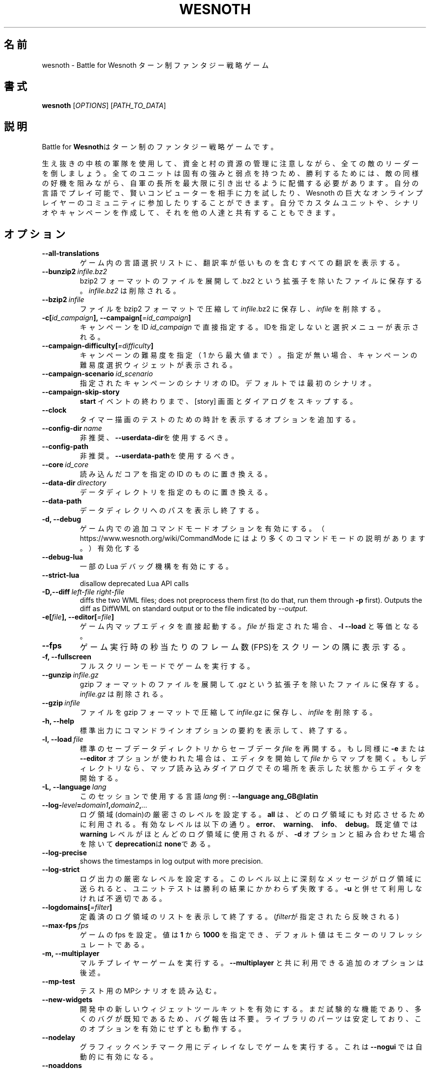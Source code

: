 .\" This program is free software; you can redistribute it and/or modify
.\" it under the terms of the GNU General Public License as published by
.\" the Free Software Foundation; either version 2 of the License, or
.\" (at your option) any later version.
.\"
.\" This program is distributed in the hope that it will be useful,
.\" but WITHOUT ANY WARRANTY; without even the implied warranty of
.\" MERCHANTABILITY or FITNESS FOR A PARTICULAR PURPOSE.  See the
.\" GNU General Public License for more details.
.\"
.\" You should have received a copy of the GNU General Public License
.\" along with this program; if not, write to the Free Software
.\" Foundation, Inc., 51 Franklin Street, Fifth Floor, Boston, MA  02110-1301  USA
.\"
.
.\"*******************************************************************
.\"
.\" This file was generated with po4a. Translate the source file.
.\"
.\"*******************************************************************
.TH WESNOTH 6 2018 wesnoth "Battle for Wesnoth"
.
.SH 名前
wesnoth \- Battle for Wesnoth ターン制ファンタジー戦略ゲーム
.
.SH 書式
.
\fBwesnoth\fP [\fIOPTIONS\fP] [\fIPATH_TO_DATA\fP]
.
.SH 説明
.
Battle for \fBWesnoth\fPはターン制のファンタジー戦略ゲームです。

生え抜きの中核の軍隊を使用して、資金と村の資源の管理に注意しながら、全ての敵のリーダーを倒しましょう。全てのユニットは固有の強みと弱点を持つため、勝利するためには、敵の同様の好機を阻みながら、自軍の長所を最大限に引き出せるように配備する必要があります。自分の言語でプレイ可能で、賢いコンピューターを相手に力を試したり、Wesnoth
の巨大なオンラインプレイヤーのコミュニティに参加したりすることができます。自分でカスタムユニットや、シナリオやキャンペーンを作成して、それを他の人達と共有することもできます。
.
.SH オプション
.
.TP 
\fB\-\-all\-translations\fP
ゲーム内の言語選択リストに、翻訳率が低いものを含むすべての翻訳を表示する。
.TP 
\fB\-\-bunzip2\fP\fI\ infile.bz2\fP
bzip2 フォーマットのファイルを展開して .bz2 という拡張子を除いたファイルに保存する。 \fIinfile.bz2\fP は削除される。
.TP 
\fB\-\-bzip2\fP\fI\ infile\fP
ファイルを bzip2 フォーマットで圧縮して \fIinfile\fP.bz2 に保存し、\fIinfile\fP を削除する。
.TP 
\fB\-c[\fP\fIid_campaign\fP\fB],\ \-\-campaign[\fP\fI=id_campaign\fP\fB]\fP
キャンペーンをID \fIid_campaign\fP で直接指定する。IDを指定しないと選択メニューが表示される。
.TP 
\fB\-\-campaign\-difficulty[\fP\fI=difficulty\fP\fB]\fP
キャンペーンの難易度を指定（ 1 から最大値まで）。指定が無い場合、キャンペーンの難易度選択ウィジェットが表示される。
.TP 
\fB\-\-campaign\-scenario\fP\fI\ id_scenario\fP
指定されたキャンペーンのシナリオのID。デフォルトでは最初のシナリオ。
.TP 
\fB\-\-campaign\-skip\-story\fP
\fBstart\fP イベントの終わりまで、 [story] 画面とダイアログをスキップする。
.TP 
\fB\-\-clock\fP
タイマー描画のテストのための時計を表示するオプションを追加する。
.TP 
\fB\-\-config\-dir\fP\fI\ name\fP
非推奨、\fB\-\-userdata\-dir\fPを使用するべき。
.TP 
\fB\-\-config\-path\fP
非推奨。\fB\-\-userdata\-path\fPを使用するべき。
.TP 
\fB\-\-core\fP\fI\ id_core\fP
読み込んだコアを指定の ID のものに置き換える。
.TP 
\fB\-\-data\-dir\fP\fI\ directory\fP
データディレクトリを指定のものに置き換える。
.TP 
\fB\-\-data\-path\fP
データディレクリへのパスを表示し終了する。
.TP 
\fB\-d, \-\-debug\fP
ゲーム内での追加コマンドモードオプションを有効にする。
（ https://www.wesnoth.org/wiki/CommandMode にはより多くのコマンドモードの説明があります。）有効化する
.TP 
\fB\-\-debug\-lua\fP
一部の Lua デバッグ機構を有効にする。
.TP 
\fB\-\-strict\-lua\fP
disallow deprecated Lua API calls
.TP 
\fB\-D,\-\-diff\fP\fI\ left\-file\fP\fB\ \fP\fIright\-file\fP
diffs the two WML files; does not preprocess them first (to do that, run
them through \fB\-p\fP first). Outputs the diff as DiffWML on standard output or
to the file indicated by \fI\-\-output\fP.
.TP 
\fB\-e[\fP\fIfile\fP\fB],\ \-\-editor[\fP\fI=file\fP\fB]\fP
ゲーム内マップエディタを直接起動する。 \fIfile\fP が指定された場合、\fB\-l\fP \fB\-\-load\fP と等価となる。
.TP 
\fB\-\-fps\fP
ゲーム実行時の秒当たりのフレーム数(FPS)をスクリーンの隅に表示する。
.TP 
\fB\-f, \-\-fullscreen\fP
フルスクリーンモードでゲームを実行する。
.TP 
\fB\-\-gunzip\fP\fI\ infile.gz\fP
gzip フォーマットのファイルを展開して .gz という拡張子を除いたファイルに保存する。 \fIinfile.gz\fP は削除される。
.TP 
\fB\-\-gzip\fP\fI\ infile\fP
ファイルを gzip フォーマットで圧縮して \fIinfile\fP.gz に保存し、\fIinfile\fP を削除する。
.TP 
\fB\-h, \-\-help\fP
標準出力にコマンドラインオプションの要約を表示して、終了する。
.TP 
\fB\-l,\ \-\-load\fP\fI\ file\fP
標準のセーブデータディレクトリからセーブデータ \fIfile\fP を再開する。もし同様に \fB\-e\fP または \fB\-\-editor\fP
オプションが使われた場合は、エディタを開始して  \fIfile\fP
からマップを開く。もしディレクトリなら、マップ読み込みダイアログでその場所を表示した状態からエディタを開始する。
.TP 
\fB\-L,\ \-\-language\fP\fI\ lang\fP
このセッションで使用する言語 \fIlang\fP 例: \fB\-\-language ang_GB@latin\fP
.TP 
\fB\-\-log\-\fP\fIlevel\fP\fB=\fP\fIdomain1\fP\fB,\fP\fIdomain2\fP\fB,\fP\fI...\fP
ログ領域(domain)の厳密さのレベルを設定する。 \fBall\fP は、どのログ領域にも対応させるために利用される。有効なレベルは以下の通り。
\fBerror\fP、\ \fBwarning\fP、\ \fBinfo\fP、\ \fBdebug\fP。既定値では \fBwarning\fP
レベルがほとんどのログ領域に使用されるが、 \fB\-d\fP オプションと組み合わせた場合を除いて \fBdeprecation\fPは \fBnone\fPである。
.TP 
\fB\-\-log\-precise\fP
shows the timestamps in log output with more precision.
.TP 
\fB\-\-log\-strict\fP
ログ出力の厳密なレベルを設定する。このレベル以上に深刻なメッセージがログ領域に送られると、ユニットテストは勝利の結果にかかわらず失敗する。 \fB\-u\fP
と併せて利用しなければ不適切である。
.TP 
\fB\-\-logdomains[\fP\fI=filter\fP\fB]\fP
定義済のログ領域のリストを表示して終了する。(\fIfilter\fPが指定されたら反映される)
.TP 
\fB\-\-max\-fps\fP\fI\ fps\fP
ゲームの fps を設定。値は \fB1\fP から \fB1000\fP を指定でき、デフォルト値はモニターのリフレッシュレートである。
.TP 
\fB\-m, \-\-multiplayer\fP
マルチプレイヤーゲームを実行する。 \fB\-\-multiplayer\fP と共に利用できる追加のオプションは後述。
.TP 
\fB\-\-mp\-test\fP
テスト用のMPシナリオを読み込む。
.TP 
\fB\-\-new\-widgets\fP
開発中の新しいウィジェットツールキットを有効にする。まだ試験的な機能であり、多くのバグが既知であるため、バグ報告は不要。ライブラリのパーツは安定しており、このオプションを有効にせずとも動作する。
.TP 
\fB\-\-nodelay\fP
グラフィックベンチマーク用にディレイなしでゲームを実行する。これは \fB\-\-nogui\fP では自動的に有効になる。
.TP 
\fB\-\-noaddons\fP
ユーザーのアドオンを読み込まない。
.TP 
\fB\-\-nocache\fP
ゲームデータのキャッシュを使用しない。
.TP 
\fB\-\-nogui\fP
GUI でない状態でゲームを起動する。 \fB\-\-multiplayer\fP、 \fB\-\-screenshot\fP、 \fB\-\-plugin\fP
と組み合わせた場合のみ利用可能である。
.TP 
\fB\-\-nomusic\fP
BGMなしでゲームを実行する。
.TP 
\fB\-\-noreplaycheck\fP
ユニットテストにおいてリプレイの検証を行わない。 \fB\-u\fPオプション指定時にのみ関係がある。
.TP 
\fB\-\-nosound\fP
効果音やBGMなしでゲームを実行する。
.TP 
\fB\-\-output\fP\fI\ file\fP
output to the specified file. Applicable to diffing operations.
.TP 
\fB\-\-password\fP\fI\ password\fP
サーバーへ接続時、他の設定を無視して、 \fIpassword\fP を使用する。危険。
.TP 
\fB\-\-plugin\fP\fI\ script\fP
（試験的）Wesnoth のプラグインを定義した \fIscript\fP を読み込む。\fB\-\-script\fP と類似しているが、Lua
ファイルはコルーチンとして動作する関数を返し、定期的に呼び出されなければならない。
.TP 
\fB\-P,\-\-patch\fP\fI\ base\-file\fP\fB\ \fP\fIpatch\-file\fP
applies a DiffWML patch to a WML file; does not preprocess either of the
files.  Outputs the patched WML to standard output or to the file indicated
by \fI\-\-output\fP.
.TP 
\fB\-p,\ \-\-preprocess\fP\fI\ source\-file/folder\fP\fB\ \fP\fItarget\-directory\fP
指定されたファイル／フォルダをプリプロセスする。プレーン .cfg ファイルごとに、プリプロセスされた .cfg
ファイルを指定したフォルダに生成する。フォルダを指定した場合、プリプロセッサーのルールに従ってフォルダ内は再帰的にプリプロセスされる。「data/core/macros」内の共通マクロは、指定したリソースよりも前にプリプロセスされる。例：\fB\-p
~/wesnoth/data/campaigns/tutorial ~/result\fP
。詳細は以下のプリプロセッサーについてを参照：https://wiki.wesnoth.org/PreprocessorRef#Command\-line_preprocessor
.TP 
\fB\-\-preprocess\-defines=\fP\fIDEFINE1\fP\fB,\fP\fIDEFINE2\fP\fB,\fP\fI...\fP
カンマで区切られた、\fB\-\-preprocess\fP コマンドで使用される定義のリスト。\fBSKIP_CORE\fP
がリスト内にある場合、「data/core」ディレクトリ内は前処理されない。
.TP 
\fB\-\-preprocess\-input\-macros\fP\fI\ source\-file\fP
\fB\-\-preprocess\fP コマンドによっのみ使用される。 前処理の前に組み込まれるべき \fB[preproc_define]\fP
を含むファイルを指定する。
.TP 
\fB\-\-preprocess\-output\-macros[\fP\fI=target\-file\fP\fB]\fP
\fB\-\-preprocess\fP コマンドによってのみ使用される。
ターゲットのファイル内の前処理されたマクロを出力する。ファイルが指定されない場合、出力は前処理コマンド内のターゲットのディレクトリ内の「_MACROS_.cfg」ファイルとなる。出力ファイルは
\fB\-\-preprocess\-input\-macros\fP に渡すこともできる。この切り替えは \fB\-\-preprocess\fP
コマンドより前に記述されるべきである。
.TP 
\fB\-r\ \fP\fIX\fP\fBx\fP\fIY\fP\fB,\ \-\-resolution\ \fP\fIX\fP\fBx\fP\fIY\fP
画面解像度を指定する。例：\fB\-r\fP \fB800x600\fP
.TP 
\fB\-\-render\-image\fP\fI\ image\fP\fB\ \fP\fIoutput\fP
画像パス関数を伴う有効な wesnoth 「画像パス文字列」を指定し、 .png
ファイルとして出力する。画像パス関数については以下を参照：https://wiki.wesnoth.org/ImagePathFunctionWML
.TP 
\fB\-R,\ \-\-report\fP
ゲームディレクトリを初期化し、バグレポートでの使用に適したビルド情報を表示して、終了する。
.TP 
\fB\-\-rng\-seed\fP\fI\ number\fP
乱数ジェネレータのシードとして \fInumber\fP を指定する。例：\fB\-\-rng\-seed\fP \fB0\fP
.TP 
\fB\-\-screenshot\fP\fI\ map\fP\fB\ \fP\fIoutput\fP
画面の初期化なしに \fImap\fP のスクリーンショットを \fIoutput\fP に保存する
.TP 
\fB\-\-script\fP\fI\ file\fP
（試験的）\fIfile\fP：クライアントコントロール用の Lua スクリプト。
.TP 
\fB\-s[\fP\fIhost\fP\fB],\ \-\-server[\fP\fI=host\fP\fB]\fP
指定したホストに接続する。指定がない場合は、設定内の最初のサーバに接続する。例： \fB\-\-server\fP \fBserver.wesnoth.org\fP
.TP 
\fB\-\-showgui\fP
GUI 付きでゲームを実行する、暗黙的に \fB\-\-nogui\fP を置き換える。
.TP 
\fB\-\-strict\-validation\fP
検証エラーは致命的なエラーとして扱う。
.TP 
\fB\-t[\fP\fIscenario_id\fP\fB],\ \-\-test[\fP\fI=scenario_id\fP\fB]\fP
テストシナリオを実行する。テストシナリオでは\fB[test]\fP
WML\ タグが定義されるべきである。デフォルトでは\fBtest\fPである。\fB[micro_ai]\fP\ 機能のデモンストレーションでは\fBmicro_ai_test\fPと共に開始可能である。暗黙的に
\fB\-\-nogui\fPが指定される。
.TP 
\fB\-\-translations\-over\fP\fI\ percent\fP
言語の基準翻訳率を I に設定する。言語の翻訳率が \fIpercent\fP を越えている場合のみ、ゲーム内の言語リストに表示される。有効な値は 0 から
100 。
.TP 
\fB\-u,\ \-\-unit\fP\fI\ scenario\-id\fP
指定されたテストシナリオをユニットテストとして実行する。 \fB\-\-nogui\fP を伴う。
.TP 
\fB\-\-unsafe\-scripts\fP
\fBpackage\fP パッケージを lua スクリプトから利用可能とする。 lua スクリプトに wesnoth
実行時と同様の権限を付与することになるため、この機能を信頼できないスクリプトと併用してはならない！
.TP 
\fB\-S,\-\-use\-schema\fP\fI\ path\fP
sets the WML schema for use with \fB\-V,\-\-validate\fP.
.TP 
\fB\-\-userconfig\-dir\fP\fI\ name\fP
ユーザー設定ディレクトリを $HOME 下または Windows の「My Documents\eMy Games」下の \fIname\fP
に設定する。設定ディレクトリのパスを$HOME や 「My Documents\eMy Games」の外に絶対パスで指定することもできる。Windows
では 「.\e」あるいは「..\e」を用いることで、ワーキングディレクトリーからの相対パスで指定することもできる。X11 下では、このパスはデフォルトで
$XDG_CONFIG_HOME または $HOME/.config/wesnoth
であり、他のシステムでユーザーデータパスがデフォルトであるのとは異なる。
.TP 
\fB\-\-userconfig\-path\fP
ユーザー設定ディレクトリの名前を表示して、終了する。
.TP 
\fB\-\-userdata\-dir\fP\fI\ name\fP
ユーザーデータディレクトリを $HOME 下または Windows の「My Documents\eMy Games」下の \fIname\fP
に設定する。ユーザーデータディレクトリのパスを $HOME や 「My Documents\eMy
Games」の外に絶対パスで指定することもできる。Windows では
「.\e」あるいは「..\e」を用いることで、ワーキングディレクトリーからの相対パスで指定することもできる。
.TP 
\fB\-\-userdata\-path\fP
ユーザーデータディレクトリへのパスを表示して、終了する。
.TP 
\fB\-\-username\fP\fI\ username\fP
サーバーへの接続時、他の設定を無視して、 \fIusername\fP を使用する。
.TP 
\fB\-\-validate\fP\fI\ path\fP
validates a file against the WML schema.
.TP 
\fB\-\-validate\-addon\fP\fI\ addon_id\fP
validates the WML of the given addon as you play.
.TP 
\fB\-\-validate\-core\fP
validates the core WML as you play.
.TP 
\fB\-\-validate\-schema \ path\fP
validates a file as a WML schema.
.TP 
\fB\-\-validcache\fP
キャッシュが正しいものと想定する。(危険)
.TP 
\fB\-v, \-\-version\fP
バージョン番号を表示して、終了する。
.TP 
\fB\-w, \-\-windowed\fP
ウインドウモードでゲームを実行する。
.TP 
\fB\-\-with\-replay\fP
\fB\-\-load\fP オプションで読み込まれたゲームのリプレイを実行する。
.
.SH "\-\-multiplayer 用のオプション"
.
陣営指定のマルチプレイヤーオプションが \fInumber\fP によって示される。 \fInumber\fP は陣営のナンバーに置き換えられる必要がある。通常は
1 か 2 だが、選択されたシナリオでの可能なプレイヤー数に依存する。
.TP 
\fB\-\-ai\-config\fP\fI\ number\fP\fB:\fP\fIvalue\fP
この陣営のAIコントローラーに読み込む設定ファイルを選択する。
.TP 
\fB\-\-algorithm\fP\fI\ number\fP\fB:\fP\fIvalue\fP
この陣営のAIコントローラーによって用いられる非標準アルゴリズムを選択する。アルゴリズムは \fB[ai]\fP
タグによって定義されるが、「data/ai/ais」や「data/ai/dev」内のコアのアルゴリズムや、アドオンにより定義されたアルゴリズムを利用することもできる。利用可能な値は
\fBidle_ai\fP と \fBexperimental_ai\fP を含む。
.TP 
\fB\-\-controller\fP\fI\ number\fP\fB:\fP\fIvalue\fP
この陣営のコントローラを選択する。有効な値：\fBhuman\fP、 \fBai\fP 及び \fBnull\fP
.TP 
\fB\-\-era\fP\fI\ value\fP
\fBDefault\fP の代わりの時代を選択してプレイするためにこのオプションを使用する。時代は ID によって選択される。時代はファイル
\fBdata/multiplayer/eras.cfg\fP の中に記述されている。
.TP 
\fB\-\-exit\-at\-end\fP
シナリオ終了時の勝利／敗北ダイアログが非表示となり、ユーザーが「シナリオ終了」をクリックせずとも終了するようになる。スクリプトによるベンチマーク時に利用される。
.TP 
\fB\-\-ignore\-map\-settings\fP
マップの設定を使わず、代わりにデフォルト値を使用する。
.TP 
\fB\-\-label\fP\fI\ label\fP
AIに \fIlabel\fP をセットする。
.TP 
\fB\-\-multiplayer\-repeat\fP\fI\ value\fP
マルチプレイヤーのゲームを \fIvalue\fP の回数繰り返す。 \fB\-\-nogui\fP を指定した、スクリプトによるベンチマークに適する。
.TP 
\fB\-\-parm\fP\fI\ number\fP\fB:\fP\fIname\fP\fB:\fP\fIvalue\fP
この陣営の追加的なパラメータを設定する。このパラメータは、\fB\-\-controller\fP と \fB\-\-algorithm\fP
とともに使用されるオプションに依存する。自作の AI 設計者にのみ有用と思われる。(まだ完全には文書化されていない)
.TP 
\fB\-\-scenario\fP\fI\ value\fP
マルチプレイヤーのシナリオを ID で選択する。既定のシナリオ ID は \fBmultiplayer_The_Freelands\fP。
.TP 
\fB\-\-side\fP\fI\ number\fP\fB:\fP\fIvalue\fP
この陣営の現在の時代の党派を選択する。党派は ID によって選択される。党派はファイル data/multiplayer.cfg の中に記述されている。
.TP 
\fB\-\-turns\fP\fI\ value\fP
選択されたシナリオのターン数を設定する。デフォルトでは無制限となる。
.
.SH 終了ステータス
.
通常は 0。（SDL、画面、フォントなどの）初期化エラーの場合は1を返す。コマンドラインオプションのエラーの場合は2を返す。
.br
（\fB\ \-u\fP で）ユニットテストを動作させるとき、終了ステータスは異なる。テスト通過時の終了ステータスは 0 、失敗すると
1となる。テストは通過したが無効なリプレイファイルが生成された場合は 3 となる。テストは通過したがリプレイでエラーが発生すると 4
となる。終了ステータス 3 および 4 は \fB\-\-noreplaycheck\fP を付加していない場合のみ発生する。
.
.SH 著者
.
David White <davidnwhite@verizon.net> によって書かれた。
.br
Nils Kneuper <crazy\-ivanovic@gmx.net> と ott <ott@gaon.net> と
Soliton <soliton.de@gmail.com> によって編集された。
.br
このマニュアルページは Cyril Bouthors <cyril@bouthors.org> によって最初に書かれた。岡田信人
<okyada@gmail.com> によって日本語に翻訳された。
.br
公式サイト: https://www.wesnoth.org/
.
.SH 著作権
.
Copyright \(co 2003\-2018 David White <davidnwhite@verizon.net>
.br
This is Free Software; this software is licensed under the GPL version 2, as
published by the Free Software Foundation.  There is NO warranty; not even
for MERCHANTABILITY or FITNESS FOR A PARTICULAR PURPOSE.
.
.SH 関連項目
.
\fBwesnothd\fP(6)

